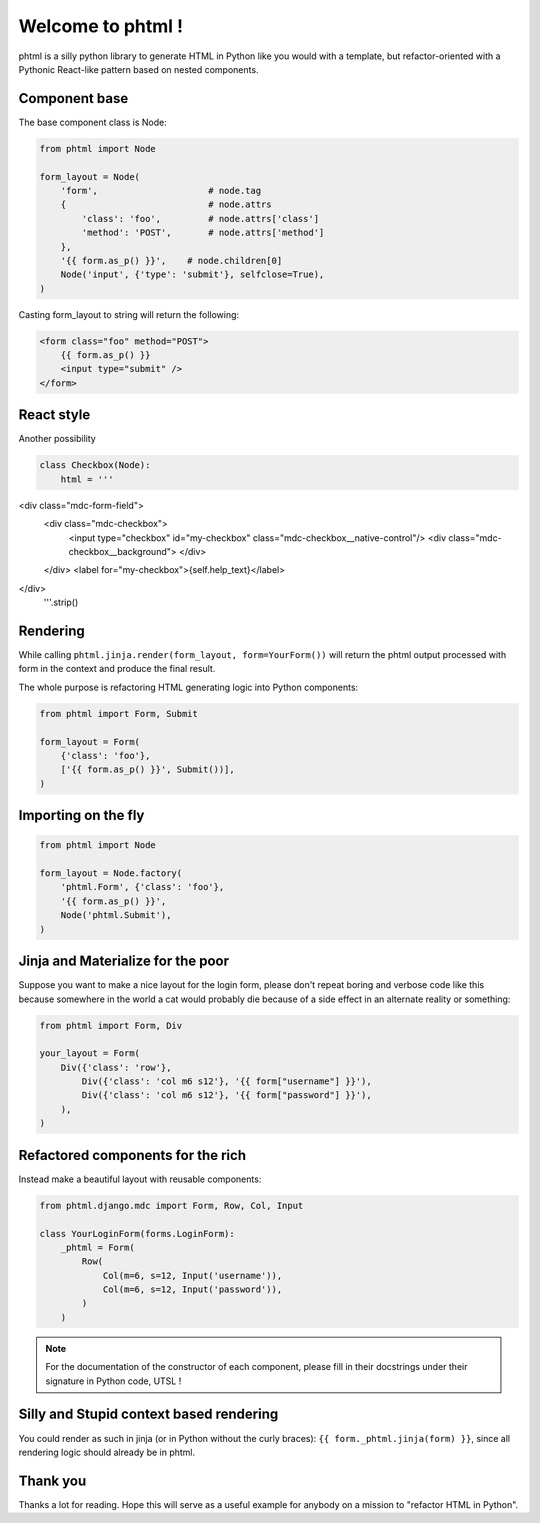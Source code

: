 Welcome to phtml !
~~~~~~~~~~~~~~~~~~

phtml is a silly python library to generate HTML in Python like you would with a template, but refactor-oriented with a Pythonic React-like pattern based on nested components.

Component base
==============

The base component class is Node:

.. code-block:: python

    from phtml import Node

    form_layout = Node(
        'form',                     # node.tag
        {                           # node.attrs
            'class': 'foo',         # node.attrs['class']
            'method': 'POST',       # node.attrs['method']
        },
        '{{ form.as_p() }}',    # node.children[0]
        Node('input', {'type': 'submit'}, selfclose=True),
    )

Casting form_layout to string will return the following:

.. code-block:: django

    <form class="foo" method="POST">
        {{ form.as_p() }}
        <input type="submit" />
    </form>

React style
===========

Another possibility

.. code-block:: python

    class Checkbox(Node):
        html = '''
<div class="mdc-form-field">
  <div class="mdc-checkbox">
    <input type="checkbox" id="my-checkbox" class="mdc-checkbox__native-control"/>
    <div class="mdc-checkbox__background">
    </div>
  </div>
  <label for="my-checkbox">{self.help_text}</label>
</div>
        '''.strip()

Rendering
=========

While calling ``phtml.jinja.render(form_layout, form=YourForm())`` will
return the phtml output processed with form in the context and produce the
final result.

The whole purpose is refactoring HTML generating logic into Python components:

.. code-block:: python

    from phtml import Form, Submit

    form_layout = Form(
        {'class': 'foo'},
        ['{{ form.as_p() }}', Submit())],
    )

Importing on the fly
====================

.. code-block:: python

    from phtml import Node

    form_layout = Node.factory(
        'phtml.Form', {'class': 'foo'},
        '{{ form.as_p() }}',
        Node('phtml.Submit'),
    )

Jinja and Materialize for the poor
==================================

Suppose you want to make a nice layout for the login form, please don't repeat
boring and verbose code like this because somewhere in the world a cat would
probably die because of a side effect in an alternate reality or something:

.. code-block:: python

    from phtml import Form, Div

    your_layout = Form(
        Div({'class': 'row'},
            Div({'class': 'col m6 s12'}, '{{ form["username"] }}'),
            Div({'class': 'col m6 s12'}, '{{ form["password"] }}'),
        ),
    )

Refactored components for the rich
==================================

Instead make a beautiful layout with reusable components:

.. code-block:: python

    from phtml.django.mdc import Form, Row, Col, Input

    class YourLoginForm(forms.LoginForm):
        _phtml = Form(
            Row(
                Col(m=6, s=12, Input('username')),
                Col(m=6, s=12, Input('password')),
            )
        )

.. note:: For the documentation of the constructor of each component, please
          fill in their docstrings under their signature in Python code, UTSL !

Silly and Stupid context based rendering
========================================

You could render as such in jinja (or in Python without the curly braces):
``{{ form._phtml.jinja(form) }}``, since all rendering logic should already be
in phtml.

Thank you
=========

Thanks a lot for reading. Hope this will serve as a useful example for anybody
on a mission to "refactor HTML in Python".
